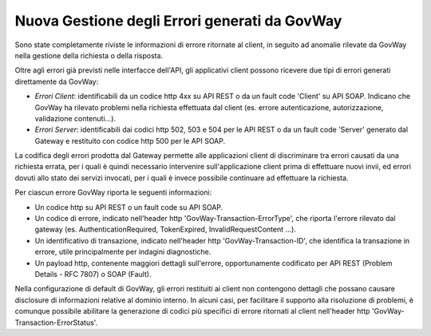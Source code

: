 Nuova Gestione degli Errori generati da GovWay
----------------------------------------------

Sono state completamente riviste le informazioni di errore ritornate al client, in seguito ad anomalie rilevate da GovWay nella gestione della richiesta o della risposta.

Oltre agli errori già previsti nelle interfacce dell'API, gli applicativi client possono ricevere due tipi di errori generati direttamente da GovWay:

- *Errori Client*: identificabili da un codice http 4xx su API REST o da un fault code 'Client' su API SOAP. Indicano che GovWay ha rilevato problemi nella richiesta effettuata dal client (es. errore autenticazione, autorizzazione, validazione contenuti...).

- *Errori Server*: identificabili dai codici http 502, 503 e 504 per le API REST o da un fault code 'Server' generato dal Gateway e restituito con codice http 500 per le API SOAP.

La codifica degli errori prodotta dal Gateway permette alle applicazioni client di discriminare tra errori causati da una richiesta errata, per i quali è quindi necessario intervenire sull'applicazione client prima di effettuare nuovi invii, ed errori dovuti allo stato dei servizi invocati, per i quali è invece possibile continuare ad effettuare la richiesta. 

Per ciascun errore GovWay riporta le seguenti informazioni:

- Un codice http su API REST o un fault code su API SOAP.
- Un codice di errore, indicato nell'header http 'GovWay-Transaction-ErrorType', che riporta l'errore rilevato dal gateway (es. AuthenticationRequired, TokenExpired, InvalidRequestContent ...). 
- Un identificativo di transazione, indicato nell'header http 'GovWay-Transaction-ID', che identifica la transazione in errore, utile principalmente per indagini diagnostiche.
- Un payload http, contenente maggiori dettagli sull'errore, opportunamente codificato per API REST (Problem Details - RFC 7807) o SOAP (Fault).

Nella configurazione di default di GovWay, gli errori restituiti ai client non contengono dettagli che possano causare disclosure di informazioni relative al dominio interno. In alcuni casi, per facilitare il supporto alla risoluzione di problemi, è comunque possibile abilitare la generazione di codici più specifici di errore ritornati al client nell'header http 'GovWay-Transaction-ErrorStatus'.
